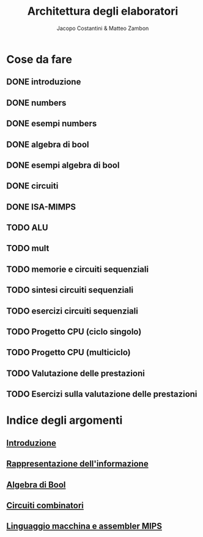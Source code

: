 #+TITLE: Architettura degli elaboratori
#+AUTHOR: Jacopo Costantini & Matteo Zambon

* Cose da fare
** DONE introduzione
** DONE numbers
** DONE esempi numbers
** DONE algebra di bool
** DONE esempi algebra di bool
** DONE circuiti
** DONE ISA-MIMPS
** TODO ALU
** TODO mult
** TODO memorie e circuiti sequenziali
** TODO sintesi circuiti sequenziali
** TODO esercizi circuiti sequenziali
** TODO Progetto CPU (ciclo singolo)
** TODO Progetto CPU (multiciclo)
** TODO Valutazione delle prestazioni
** TODO Esercizi sulla valutazione delle prestazioni


* Indice degli argomenti
** [[file:introduzione.org][Introduzione]]
** [[file:numbers.org][Rappresentazione dell'informazione]]
** [[file:bool.org][Algebra di Bool]]
** [[file:circuiti.org][Circuiti combinatori]] 
** [[file:isamips.org][Linguaggio macchina e assembler MIPS]]

